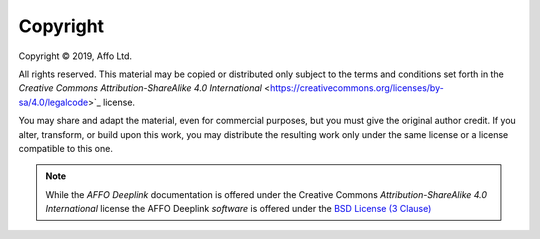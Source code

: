 Copyright
=========

.. |copy|   unicode:: U+000A9 .. COPYRIGHT SIGN

Copyright |copy| 2019, Affo Ltd.

All rights reserved. This material may be copied or distributed only
subject to the terms and conditions set forth in the `Creative Commons
Attribution-ShareAlike 4.0 International`
<https://creativecommons.org/licenses/by-sa/4.0/legalcode>`_ license.

You may share and adapt the material, even for commercial purposes, but
you must give the original author credit.
If you alter, transform, or build upon this
work, you may distribute the resulting work only under the same license or
a license compatible to this one.

.. note::

   While the *AFFO Deeplink* documentation is offered under the
   Creative Commons *Attribution-ShareAlike 4.0 International* license
   the AFFO Deeplink *software* is offered under the
   `BSD License (3 Clause) <http://www.opensource.org/licenses/BSD-3-Clause>`_